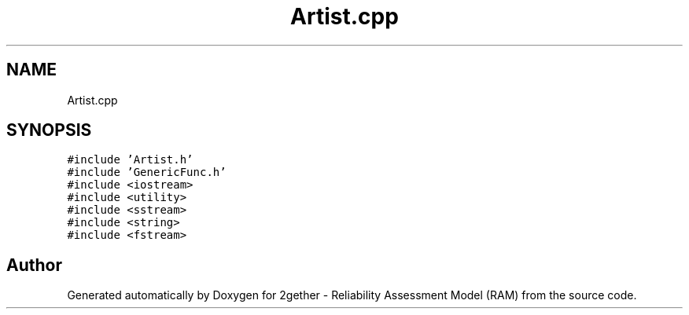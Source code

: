 .TH "Artist.cpp" 3 "Thu Jul 1 2021" "Version v1.0" "2gether - Reliability Assessment Model (RAM)" \" -*- nroff -*-
.ad l
.nh
.SH NAME
Artist.cpp
.SH SYNOPSIS
.br
.PP
\fC#include 'Artist\&.h'\fP
.br
\fC#include 'GenericFunc\&.h'\fP
.br
\fC#include <iostream>\fP
.br
\fC#include <utility>\fP
.br
\fC#include <sstream>\fP
.br
\fC#include <string>\fP
.br
\fC#include <fstream>\fP
.br

.SH "Author"
.PP 
Generated automatically by Doxygen for 2gether - Reliability Assessment Model (RAM) from the source code\&.
